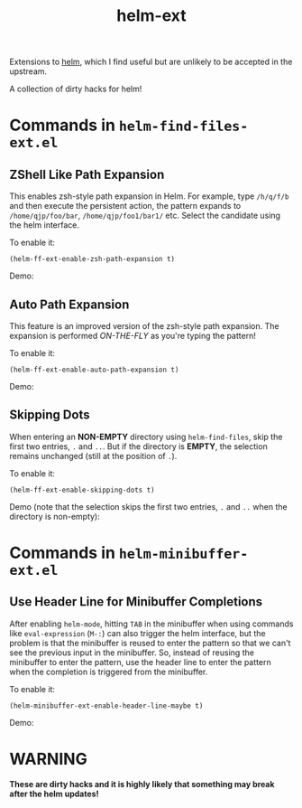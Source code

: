 #+TITLE: helm-ext

Extensions to [[https://github.com/emacs-helm/helm][helm]], which I find useful but are unlikely to be accepted in the
upstream.

A collection of dirty hacks for helm!

* Commands in =helm-find-files-ext.el=
** ZShell Like Path Expansion
   This enables zsh-style path expansion in Helm. For example, type =/h/q/f/b=
   and then execute the persistent action, the pattern expands to
   =/home/qjp/foo/bar=, =/home/qjp/foo1/bar1/= etc. Select the candidate using
   the helm interface.

   To enable it:
   : (helm-ff-ext-enable-zsh-path-expansion t)

   Demo:
   [[./screencasts/zsh-expansion.gif]]

** Auto Path Expansion
   This feature is an improved version of the zsh-style path expansion. The
   expansion is performed /ON-THE-FLY/ as you're typing the pattern!

   To enable it:
   : (helm-ff-ext-enable-auto-path-expansion t)

   Demo:
   [[./screencasts/auto-expansion.gif]]

** Skipping Dots
   When entering an *NON-EMPTY* directory using =helm-find-files=, skip the
   first two entries, =.= and =..=. But if the directory is *EMPTY*, the
   selection remains unchanged (still at the position of =.=).

   To enable it:
   : (helm-ff-ext-enable-skipping-dots t)

   Demo (note that the selection skips the first two entries, =.= and =..= when
   the directory is non-empty):
   [[./screencasts/skip-dots.gif]]

* Commands in =helm-minibuffer-ext.el=
** Use Header Line for Minibuffer Completions
   After enabling =helm-mode=, hitting =TAB= in the minibuffer when using
   commands like =eval-expression= (=M-:=) can also trigger the helm interface,
   but the problem is that the minibuffer is reused to enter the pattern so that
   we can't see the previous input in the minibuffer. So, instead of reusing the
   minibuffer to enter the pattern, use the header line to enter the pattern
   when the completion is triggered from the minibuffer.

   To enable it:
   : (helm-minibuffer-ext-enable-header-line-maybe t)

   Demo:
   [[./screencasts/minibuffer-header.gif]]

* WARNING
  *These are dirty hacks and it is highly likely that something may break after
  the helm updates!*
